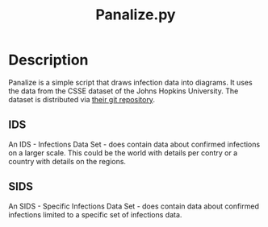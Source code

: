 #+Title: Panalize.py

* Setup                                                            :noexport:
:PROPERTIES:
:dir:      ~/Programming/Python/covid-19/
:END:

#+NAME: panalize-preamble
#+BEGIN_SRC python :results file :exports none
  from IDS import IDS

  DATASET = "/home/frosch03/Programming/DataSets/COVID-19/csse_covid_19_data/csse_covid_19_time_series/time_series_covid19_confirmed_global.csv"  # noqa

  world = IDS(DATASET)
  de = world['Germany']
  fr = world['France']
  fr.selectRegions(['Martinique'], include_mainland=True)
  es = world['Spain']
  it = world['Italy']
  cn = world['China']
  cn.selectRegions(['Hubei'])
#+END_SRC

#+NAME: panalize-postamble
#+BEGIN_SRC python :results file :exports none
  # "filename" variable must be set by block
  # that expands this org source code block

  data.saveFigure(filename)
  return filename
#+END_SRC

* Description

Panalize is a simple script that draws infection data into
diagrams. It uses the data from the CSSE dataset of the Johns Hopkins
University. The dataset is distributed via [[https://github.com/CSSEGISandData/COVID-19.git][their git repository]].

** IDS
An IDS - Infections Data Set - does contain data about confirmed
infections on a larger scale. This could be the world with details per
contry or a country with details on the regions.

** SIDS
An SIDS - Specific Infections Data Set - does contain data about
confirmed infections limited to a specific set of infections data.

